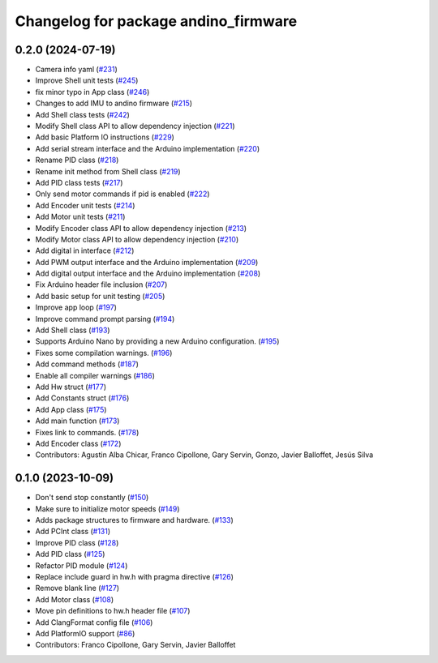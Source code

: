 ^^^^^^^^^^^^^^^^^^^^^^^^^^^^^^^^^^^^^
Changelog for package andino_firmware
^^^^^^^^^^^^^^^^^^^^^^^^^^^^^^^^^^^^^

0.2.0 (2024-07-19)
------------------
* Camera info yaml (`#231 <https://github.com/Ekumen-OS/andino/issues/231>`_)
* Improve Shell unit tests (`#245 <https://github.com/Ekumen-OS/andino/issues/245>`_)
* fix minor typo in App class (`#246 <https://github.com/Ekumen-OS/andino/issues/246>`_)
* Changes to add IMU to andino firmware (`#215 <https://github.com/Ekumen-OS/andino/issues/215>`_)
* Add Shell class tests (`#242 <https://github.com/Ekumen-OS/andino/issues/242>`_)
* Modify Shell class API to allow dependency injection (`#221 <https://github.com/Ekumen-OS/andino/issues/221>`_)
* Add basic Platform IO instructions (`#229 <https://github.com/Ekumen-OS/andino/issues/229>`_)
* Add serial stream interface and the Arduino implementation (`#220 <https://github.com/Ekumen-OS/andino/issues/220>`_)
* Rename PID class (`#218 <https://github.com/Ekumen-OS/andino/issues/218>`_)
* Rename init method from Shell class (`#219 <https://github.com/Ekumen-OS/andino/issues/219>`_)
* Add PID class tests (`#217 <https://github.com/Ekumen-OS/andino/issues/217>`_)
* Only send motor commands if pid is enabled (`#222 <https://github.com/Ekumen-OS/andino/issues/222>`_)
* Add Encoder unit tests (`#214 <https://github.com/Ekumen-OS/andino/issues/214>`_)
* Add Motor unit tests (`#211 <https://github.com/Ekumen-OS/andino/issues/211>`_)
* Modify Encoder class API to allow dependency injection (`#213 <https://github.com/Ekumen-OS/andino/issues/213>`_)
* Modify Motor class API to allow dependency injection (`#210 <https://github.com/Ekumen-OS/andino/issues/210>`_)
* Add digital in interface (`#212 <https://github.com/Ekumen-OS/andino/issues/212>`_)
* Add PWM output interface and the Arduino implementation (`#209 <https://github.com/Ekumen-OS/andino/issues/209>`_)
* Add digital output interface and the Arduino implementation (`#208 <https://github.com/Ekumen-OS/andino/issues/208>`_)
* Fix Arduino header file inclusion (`#207 <https://github.com/Ekumen-OS/andino/issues/207>`_)
* Add basic setup for unit testing (`#205 <https://github.com/Ekumen-OS/andino/issues/205>`_)
* Improve app loop (`#197 <https://github.com/Ekumen-OS/andino/issues/197>`_)
* Improve command prompt parsing (`#194 <https://github.com/Ekumen-OS/andino/issues/194>`_)
* Add Shell class (`#193 <https://github.com/Ekumen-OS/andino/issues/193>`_)
* Supports Arduino Nano by providing a new Arduino configuration. (`#195 <https://github.com/Ekumen-OS/andino/issues/195>`_)
* Fixes some compilation warnings. (`#196 <https://github.com/Ekumen-OS/andino/issues/196>`_)
* Add command methods (`#187 <https://github.com/Ekumen-OS/andino/issues/187>`_)
* Enable all compiler warnings (`#186 <https://github.com/Ekumen-OS/andino/issues/186>`_)
* Add Hw struct (`#177 <https://github.com/Ekumen-OS/andino/issues/177>`_)
* Add Constants struct (`#176 <https://github.com/Ekumen-OS/andino/issues/176>`_)
* Add App class (`#175 <https://github.com/Ekumen-OS/andino/issues/175>`_)
* Add main function (`#173 <https://github.com/Ekumen-OS/andino/issues/173>`_)
* Fixes link to commands. (`#178 <https://github.com/Ekumen-OS/andino/issues/178>`_)
* Add Encoder class (`#172 <https://github.com/Ekumen-OS/andino/issues/172>`_)
* Contributors: Agustin Alba Chicar, Franco Cipollone, Gary Servin, Gonzo, Javier Balloffet, Jesús Silva

0.1.0 (2023-10-09)
------------------
* Don't send stop constantly (`#150 <https://github.com/Ekumen-OS/andino/issues/150>`_)
* Make sure to initialize motor speeds (`#149 <https://github.com/Ekumen-OS/andino/issues/149>`_)
* Adds package structures to firmware and hardware. (`#133 <https://github.com/Ekumen-OS/andino/issues/133>`_)
* Add PCInt class (`#131 <https://github.com/Ekumen-OS/andino/issues/131>`_)
* Improve PID class (`#128 <https://github.com/Ekumen-OS/andino/issues/128>`_)
* Add PID class (`#125 <https://github.com/Ekumen-OS/andino/issues/125>`_)
* Refactor PID module (`#124 <https://github.com/Ekumen-OS/andino/issues/124>`_)
* Replace include guard in hw.h with pragma directive (`#126 <https://github.com/Ekumen-OS/andino/issues/126>`_)
* Remove blank line (`#127 <https://github.com/Ekumen-OS/andino/issues/127>`_)
* Add Motor class (`#108 <https://github.com/Ekumen-OS/andino/issues/108>`_)
* Move pin definitions to hw.h header file (`#107 <https://github.com/Ekumen-OS/andino/issues/107>`_)
* Add ClangFormat config file (`#106 <https://github.com/Ekumen-OS/andino/issues/106>`_)
* Add PlatformIO support (`#86 <https://github.com/Ekumen-OS/andino/issues/86>`_)
* Contributors: Franco Cipollone, Gary Servin, Javier Balloffet
